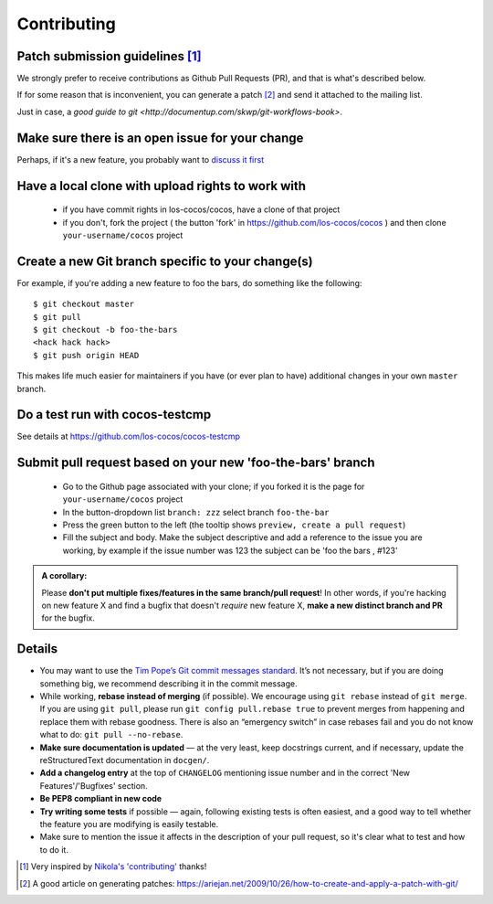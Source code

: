 ============
Contributing
============

Patch submission guidelines [1]_
________________________________

We strongly prefer to receive contributions as Github Pull Requests (PR), and that
is what's described below.

If for some reason that is inconvenient, you can generate a patch [2]_ and
send it attached to the mailing list.

Just in case, a `good guide to git <http://documentup.com/skwp/git-workflows-book>`.

Make sure there is an open issue for your change
________________________________________________


Perhaps, if it's a new feature, you probably want to
`discuss it first <http://groups.google.com/group/cocos-discuss>`_

Have a local clone with upload rights to work with
__________________________________________________


  - if you have commit rights in los-cocos/cocos, have a clone of that project
  - if you don't, fork the project ( the button 'fork' in https://github.com/los-cocos/cocos ) and then clone ``your-username/cocos`` project

Create a new Git branch specific to your change(s)
__________________________________________________


For example, if you're adding a new feature to foo the bars, do something 
like the following::

    $ git checkout master
    $ git pull
    $ git checkout -b foo-the-bars
    <hack hack hack>
    $ git push origin HEAD

This makes life much easier for maintainers if you have (or ever plan to
have) additional changes in your own ``master`` branch.

Do a test run with cocos-testcmp
________________________________

See details at https://github.com/los-cocos/cocos-testcmp

Submit pull request based on your new 'foo-the-bars' branch
___________________________________________________________


  - Go to the Github page associated with your clone; if you forked it is the page for
    ``your-username/cocos`` project
  - In the button-dropdown list ``branch: zzz`` select branch ``foo-the-bar``
  - Press the green button to the left (the tooltip shows ``preview, create a pull request``)
  - Fill the subject and body. Make the subject descriptive and add a reference to the issue
    you are working, by example if the issue number was 123 the subject can be 'foo the bars , #123'
  
.. admonition:: A corollary:

      Please **don't put multiple fixes/features in the same
      branch/pull request**! In other words, if you're hacking on new feature X
      and find a bugfix that doesn't *require* new feature X, **make a new
      distinct branch and PR** for the bugfix.

Details
_______


- You may want to use the `Tim Pope’s Git commit messages standard
  <http://tbaggery.com/2008/04/19/a-note-about-git-commit-messages.html>`_.
  It’s not necessary, but if you are doing something big, we recommend
  describing it in the commit message.

- While working, **rebase instead of merging** (if possible).  We encourage
  using ``git rebase`` instead of ``git merge``.  If you are using
  ``git pull``, please run ``git config pull.rebase true`` to prevent merges
  from happening and replace them with rebase goodness.  There is also an
  “emergency switch” in case rebases fail and you do not know what to do:
  ``git pull --no-rebase``.

- **Make sure documentation is updated** — at the very least, keep docstrings
  current, and if necessary, update the reStructuredText documentation in ``docgen/``.

- **Add a changelog entry** at the top of ``CHANGELOG`` mentioning issue number
  and in the correct 'New Features'/'Bugfixes' section.

- **Be PEP8 compliant in new code**

- **Try writing some tests** if possible — again, following existing tests is
  often easiest, and a good way to tell whether the feature you are modifying is
  easily testable.
  
- Make sure to mention the issue it affects in the description of your pull request,
  so it's clear what to test and how to do it.

.. [1] Very inspired by `Nikola's 'contributing' <https://github.com/getnikola/nikola/blob/master/CONTRIBUTING.rst>`_ thanks!

.. [2] A good article on generating patches: https://ariejan.net/2009/10/26/how-to-create-and-apply-a-patch-with-git/
